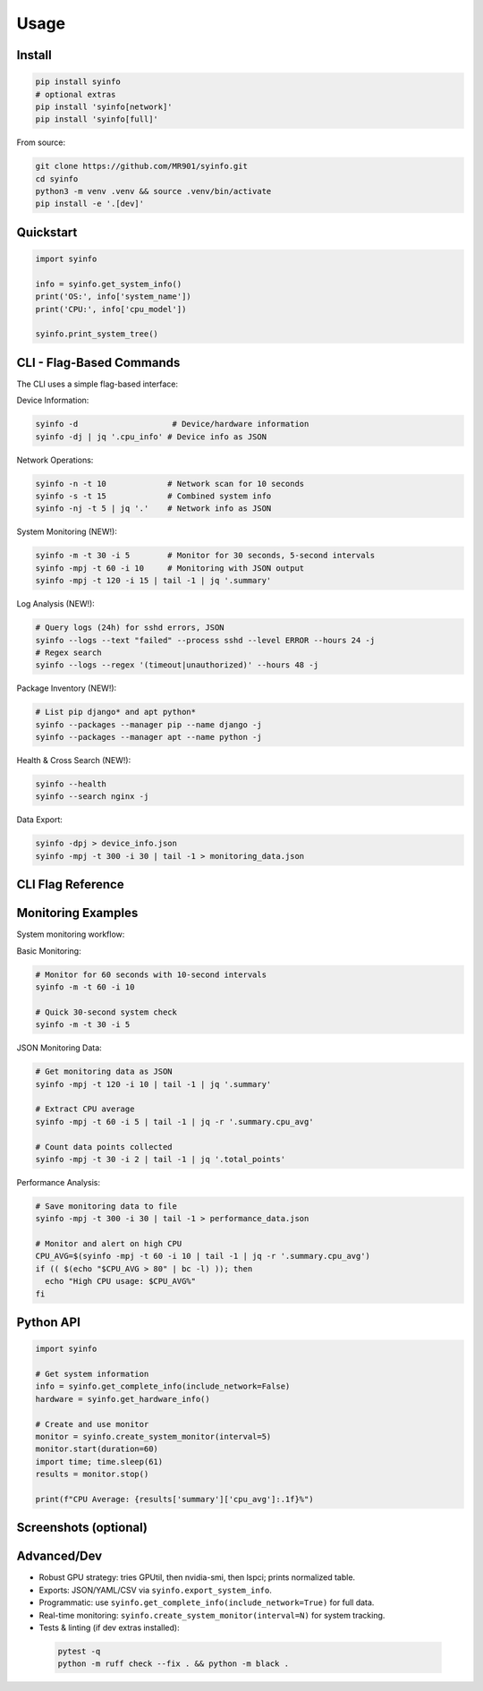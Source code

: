 Usage
=====

Install
-------

.. code-block:: bash

   pip install syinfo
   # optional extras
   pip install 'syinfo[network]'
   pip install 'syinfo[full]'

From source:

.. code-block:: bash

   git clone https://github.com/MR901/syinfo.git
   cd syinfo
   python3 -m venv .venv && source .venv/bin/activate
   pip install -e '.[dev]'

Quickstart
----------

.. code-block:: python

   import syinfo

   info = syinfo.get_system_info()
   print('OS:', info['system_name'])
   print('CPU:', info['cpu_model'])

   syinfo.print_system_tree()

CLI - Flag-Based Commands
-------------------------

.. mermaid:: images/diagrams/cli-workflow.mmd
   :alt: CLI Workflow

The CLI uses a simple flag-based interface:

Device Information:

.. code-block:: bash

   syinfo -d                    # Device/hardware information
   syinfo -dj | jq '.cpu_info' # Device info as JSON

Network Operations:

.. code-block:: bash

   syinfo -n -t 10             # Network scan for 10 seconds
   syinfo -s -t 15             # Combined system info
   syinfo -nj -t 5 | jq '.'    # Network info as JSON

System Monitoring (NEW!):

.. code-block:: bash

   syinfo -m -t 30 -i 5        # Monitor for 30 seconds, 5-second intervals
   syinfo -mpj -t 60 -i 10     # Monitoring with JSON output
   syinfo -mpj -t 120 -i 15 | tail -1 | jq '.summary'

Log Analysis (NEW!):

.. code-block:: bash

   # Query logs (24h) for sshd errors, JSON
   syinfo --logs --text "failed" --process sshd --level ERROR --hours 24 -j
   # Regex search
   syinfo --logs --regex '(timeout|unauthorized)' --hours 48 -j

Package Inventory (NEW!):

.. code-block:: bash

   # List pip django* and apt python*
   syinfo --packages --manager pip --name django -j
   syinfo --packages --manager apt --name python -j

Health & Cross Search (NEW!):

.. code-block:: bash

   syinfo --health
   syinfo --search nginx -j

Data Export:

.. code-block:: bash

   syinfo -dpj > device_info.json
   syinfo -mpj -t 300 -i 30 | tail -1 > monitoring_data.json

CLI Flag Reference
------------------

========== =================== =============================================
Flag       Long Flag           Description
========== =================== =============================================
``-d``     ``--device``        Show device/hardware information
``-n``     ``--network``       Show network information and scan devices
``-s``     ``--system``        Show combined device and network information
``-m``     ``--monitor``       **Start system monitoring**
``-t``     ``--time``          Duration in seconds (network scan or monitoring)
``-i``     ``--interval``      **Monitoring interval in seconds (default: 5)**
``-p``     ``--disable-print`` Suppress formatted output
``-j``     ``--return-json``   Output as JSON
``-o``     ``--disable-vendor-search`` Skip vendor lookup (faster)
``-l``     ``--logs``          Query logs (use text/level/process/regex/hours/limit)
``-P``     ``--packages``      List packages (use manager/name)
``-H``     ``--health``        Quick 24h health report
``-S``     ``--search``        Cross search term (logs + packages)
========== =================== =============================================

Monitoring Examples
-------------------

.. mermaid:: images/diagrams/monitoring-workflow.mmd
   :alt: Monitoring Workflow

System monitoring workflow:

Basic Monitoring:

.. code-block:: bash

   # Monitor for 60 seconds with 10-second intervals
   syinfo -m -t 60 -i 10
   
   # Quick 30-second system check
   syinfo -m -t 30 -i 5

JSON Monitoring Data:

.. code-block:: bash

   # Get monitoring data as JSON
   syinfo -mpj -t 120 -i 10 | tail -1 | jq '.summary'
   
   # Extract CPU average
   syinfo -mpj -t 60 -i 5 | tail -1 | jq -r '.summary.cpu_avg'
   
   # Count data points collected
   syinfo -mpj -t 30 -i 2 | tail -1 | jq '.total_points'

Performance Analysis:

.. code-block:: bash

   # Save monitoring data to file
   syinfo -mpj -t 300 -i 30 | tail -1 > performance_data.json
   
   # Monitor and alert on high CPU
   CPU_AVG=$(syinfo -mpj -t 60 -i 10 | tail -1 | jq -r '.summary.cpu_avg')
   if (( $(echo "$CPU_AVG > 80" | bc -l) )); then
     echo "High CPU usage: $CPU_AVG%"
   fi

Python API
----------

.. code-block:: python

   import syinfo
   
   # Get system information
   info = syinfo.get_complete_info(include_network=False)
   hardware = syinfo.get_hardware_info()
   
   # Create and use monitor
   monitor = syinfo.create_system_monitor(interval=5)
   monitor.start(duration=60)
   import time; time.sleep(61)
   results = monitor.stop()
   
   print(f"CPU Average: {results['summary']['cpu_avg']:.1f}%")

Screenshots (optional)
----------------------

.. image:: images/example_python_print_device.png
   :alt: Device print example
   :width: 600

.. image:: images/example_print_network.png
   :alt: Network print example
   :width: 600

Advanced/Dev
------------

- Robust GPU strategy: tries GPUtil, then nvidia-smi, then lspci; prints normalized table.
- Exports: JSON/YAML/CSV via ``syinfo.export_system_info``.
- Programmatic: use ``syinfo.get_complete_info(include_network=True)`` for full data.
- Real-time monitoring: ``syinfo.create_system_monitor(interval=N)`` for system tracking.
- Tests & linting (if dev extras installed)::

 .. code-block:: bash

    pytest -q
    python -m ruff check --fix . && python -m black .
